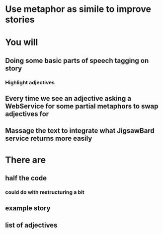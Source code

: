 * Use metaphor as simile to improve stories

* You will
** Doing some basic parts of speech tagging on story
*** Highlight adjectives
** Every time we see an adjective asking a WebService for some partial metaphors to swap adjectives for
** Massage the text to integrate what JigsawBard service returns more easily


* There are
** half the code
*** could do with restructuring a bit
** example story
** list of adjectives 

